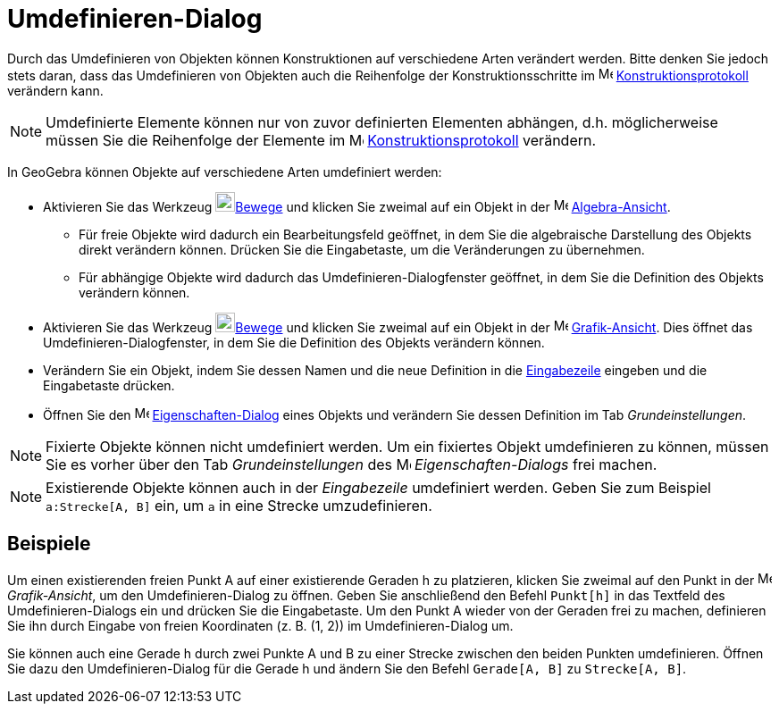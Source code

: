 = Umdefinieren-Dialog
:page-en: Redefine_Dialog
ifdef::env-github[:imagesdir: /de/modules/ROOT/assets/images]

Durch das Umdefinieren von Objekten können Konstruktionen auf verschiedene Arten verändert werden. Bitte denken Sie
jedoch stets daran, dass das Umdefinieren von Objekten auch die Reihenfolge der Konstruktionsschritte im
image:16px-Menu_view_construction_protocol.svg.png[Menu view construction protocol.svg,width=16,height=16]
xref:/Konstruktionsprotokoll.adoc[Konstruktionsprotokoll] verändern kann.

[NOTE]
====

Umdefinierte Elemente können nur von zuvor definierten Elementen abhängen, d.h. möglicherweise müssen Sie die
Reihenfolge der Elemente im image:16px-Menu_view_construction_protocol.svg.png[Menu view construction
protocol.svg,width=16,height=16] xref:/Konstruktionsprotokoll.adoc[Konstruktionsprotokoll] verändern.

====

In GeoGebra können Objekte auf verschiedene Arten umdefiniert werden:

* Aktivieren Sie das Werkzeug image:22px-Mode_move.svg.png[Mode
move.svg,width=22,height=22]xref:/tools/Bewege.adoc[Bewege] und klicken Sie zweimal auf ein Objekt in der
image:16px-Menu_view_algebra.svg.png[Menu view algebra.svg,width=16,height=16]
xref:/Algebra_Ansicht.adoc[Algebra-Ansicht].
** Für freie Objekte wird dadurch ein Bearbeitungsfeld geöffnet, in dem Sie die algebraische Darstellung des Objekts
direkt verändern können. Drücken Sie die Eingabetaste, um die Veränderungen zu übernehmen.
** Für abhängige Objekte wird dadurch das Umdefinieren-Dialogfenster geöffnet, in dem Sie die Definition des Objekts
verändern können.
* Aktivieren Sie das Werkzeug image:22px-Mode_move.svg.png[Mode
move.svg,width=22,height=22]xref:/tools/Bewege.adoc[Bewege] und klicken Sie zweimal auf ein Objekt in der
image:16px-Menu_view_graphics.svg.png[Menu view graphics.svg,width=16,height=16]
xref:/Grafik_Ansicht.adoc[Grafik-Ansicht]. Dies öffnet das Umdefinieren-Dialogfenster, in dem Sie die Definition des
Objekts verändern können.
* Verändern Sie ein Objekt, indem Sie dessen Namen und die neue Definition in die xref:/Eingabezeile.adoc[Eingabezeile]
eingeben und die Eingabetaste drücken.
* Öffnen Sie den image:16px-Menu-options.svg.png[Menu-options.svg,width=16,height=16]
xref:/Eigenschaften_Dialog.adoc[Eigenschaften-Dialog] eines Objekts und verändern Sie dessen Definition im Tab
_Grundeinstellungen_.

[NOTE]
====

Fixierte Objekte können nicht umdefiniert werden. Um ein fixiertes Objekt umdefinieren zu können, müssen Sie es vorher
über den Tab _Grundeinstellungen_ des image:16px-Menu-options.svg.png[Menu-options.svg,width=16,height=16]
_Eigenschaften-Dialogs_ frei machen.

====

[NOTE]
====

Existierende Objekte können auch in der _Eingabezeile_ umdefiniert werden. Geben Sie zum Beispiel `++a:Strecke[A, B]++`
ein, um `++a++` in eine Strecke umzudefinieren.

====

== Beispiele

[EXAMPLE]
====

Um einen existierenden freien Punkt A auf einer existierende Geraden h zu platzieren, klicken Sie zweimal auf den Punkt
in der image:16px-Menu_view_graphics.svg.png[Menu view graphics.svg,width=16,height=16] _Grafik-Ansicht_, um den
Umdefinieren-Dialog zu öffnen. Geben Sie anschließend den Befehl `++Punkt[h]++` in das Textfeld des Umdefinieren-Dialogs
ein und drücken Sie die Eingabetaste. Um den Punkt A wieder von der Geraden frei zu machen, definieren Sie ihn durch
Eingabe von freien Koordinaten (z. B. (1, 2)) im Umdefinieren-Dialog um.

====

[EXAMPLE]
====

Sie können auch eine Gerade h durch zwei Punkte A und B zu einer Strecke zwischen den beiden Punkten umdefinieren.
Öffnen Sie dazu den Umdefinieren-Dialog für die Gerade h und ändern Sie den Befehl `++Gerade[A, B]++` zu
`++Strecke[A, B]++`.

====
